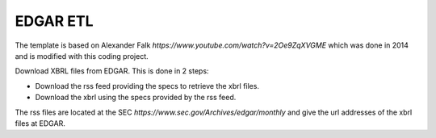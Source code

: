 EDGAR ETL
=========

The template is based on Alexander Falk `https://www.youtube.com/watch?v=2Oe9ZqXVGME` which was done in 2014 and is modified with this coding project.

Download XBRL files from EDGAR. This is done in 2 steps:

* Download the rss feed providing the specs to retrieve the xbrl files.
* Download the xbrl using the specs provided by the rss feed.

The rss files are located at the SEC `https://www.sec.gov/Archives/edgar/monthly` and give the url addresses of the xbrl files at EDGAR.
